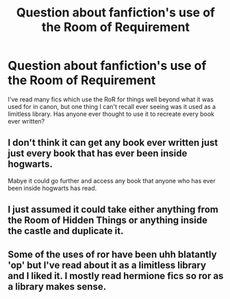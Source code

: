 #+TITLE: Question about fanfiction's use of the Room of Requirement

* Question about fanfiction's use of the Room of Requirement
:PROPERTIES:
:Author: Leahsyn
:Score: 2
:DateUnix: 1511004336.0
:DateShort: 2017-Nov-18
:END:
I've read many fics which use the RoR for things well beyond what it was used for in canon, but one thing I can't recall ever seeing was it used as a limitless library. Has anyone ever thought to use it to recreate every book ever written?


** I don't think it can get any book ever written just just every book that has ever been inside hogwarts.

Mabye it could go further and access any book that anyone who has ever been inside hogwarts has read.
:PROPERTIES:
:Author: Call0013
:Score: 5
:DateUnix: 1511011440.0
:DateShort: 2017-Nov-18
:END:


** I just assumed it could take either anything from the Room of Hidden Things or anything inside the castle and duplicate it.
:PROPERTIES:
:Author: AutumnSouls
:Score: 4
:DateUnix: 1511029146.0
:DateShort: 2017-Nov-18
:END:


** Some of the uses of ror have been uhh blatantly 'op' but I've read about it as a limitless library and I liked it. I mostly read hermione fics so ror as a library makes sense.
:PROPERTIES:
:Author: TaumTaum
:Score: 1
:DateUnix: 1511202928.0
:DateShort: 2017-Nov-20
:END:
